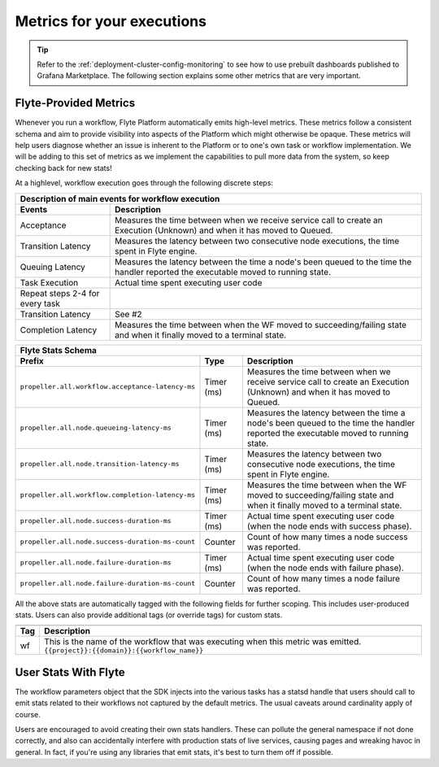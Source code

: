 .. _divedeep-observability:

Metrics for your executions
===========================

.. tip:: Refer to the :ref:`deployment-cluster-config-monitoring` to see how to use prebuilt dashboards published to Grafana Marketplace. The following section explains some other metrics that are very important.

Flyte-Provided Metrics
~~~~~~~~~~~~~~~~~~~~~~~
Whenever you run a workflow, Flyte Platform automatically emits high-level metrics. These metrics follow a consistent schema and
aim to provide visibility into aspects of the Platform which might otherwise be opaque.  These metrics will help users diagnose whether an issue is inherent to the Platform or to one's own task or workflow implementation. We will be adding to this set of metrics as we implement the capabilities to pull more data from the system, so keep checking back for new stats!

At a highlevel, workflow execution goes through the following discrete steps:

.. image:: https://raw.githubusercontent.com/lyft/flyte/assets/img/flyte_wf_timeline.svg?sanitize=true

===================================  ==================================================================================================================================
                       Description of main events for workflow execution
-----------------------------------------------------------------------------------------------------------------------------------------------------------------------
               Events                                                              Description
===================================  ==================================================================================================================================
Acceptance                           Measures the time between when we receive service call to create an Execution (Unknown) and when it has moved to Queued.
Transition Latency                   Measures the latency between two consecutive node executions, the time spent in Flyte engine.
Queuing Latency                      Measures the latency between the time a node's been queued to the time the handler reported the executable moved to running state.
Task Execution                       Actual time spent executing user code
Repeat steps 2-4 for every task
Transition Latency                   See #2
Completion Latency                   Measures the time between when the WF moved to succeeding/failing state and when it finally moved to a terminal state.
===================================  ==================================================================================================================================


==========================================================  ===========  ===============================================================================================================================================================
                    Flyte Stats Schema
----------------------------------------------------------------------------------------------------------------------------------------------------------------------------------------------------------------------------------------
                    Prefix                                     Type                                           Description
==========================================================  ===========  ===============================================================================================================================================================
``propeller.all.workflow.acceptance-latency-ms``            Timer (ms)   Measures the time between when we receive service call to create an Execution (Unknown) and when it has moved to Queued.
``propeller.all.node.queueing-latency-ms``                  Timer (ms)   Measures the latency between the time a node's been queued to the time the handler reported the executable moved to running state.
``propeller.all.node.transition-latency-ms``                Timer (ms)   Measures the latency between two consecutive node executions, the time spent in Flyte engine.
``propeller.all.workflow.completion-latency-ms``            Timer (ms)   Measures the time between when the WF moved to succeeding/failing state and when it finally moved to a terminal state.
``propeller.all.node.success-duration-ms``                  Timer (ms)   Actual time spent executing user code (when the node ends with success phase).
``propeller.all.node.success-duration-ms-count``            Counter      Count of how many times a node success was reported.
``propeller.all.node.failure-duration-ms``                  Timer (ms)   Actual time spent executing user code (when the node ends with failure phase).
``propeller.all.node.failure-duration-ms-count``            Counter      Count of how many times a node failure was reported.

==========================================================  ===========  ===============================================================================================================================================================

All the above stats are automatically tagged with the following fields for further scoping.  This includes user-produced stats.  Users
can also provide additional tags (or override tags) for custom stats.

.. _task_stats_tags:

===============  =================================================================================
                     Flyte Stats Tags
--------------------------------------------------------------------------------------------------
      Tag                                                 Description
===============  =================================================================================
wf               This is the name of the workflow that was executing when this metric was emitted.
                 ``{{project}}:{{domain}}:{{workflow_name}}``
===============  =================================================================================

User Stats With Flyte
~~~~~~~~~~~~~~~~~~~~~~
The workflow parameters object that the SDK injects into the various tasks has a statsd handle that users should call
to emit stats related to their workflows not captured by the default metrics. The usual caveats around cardinality apply of course.

.. todo: Reference to flytekit task stats

Users are encouraged to avoid creating their own stats handlers.  These can pollute the general namespace if not done 
correctly, and also can accidentally interfere with production stats of live services, causing pages and wreaking 
havoc in general.  In fact, if you're using any libraries that emit stats, it's best to turn them off if possible.
